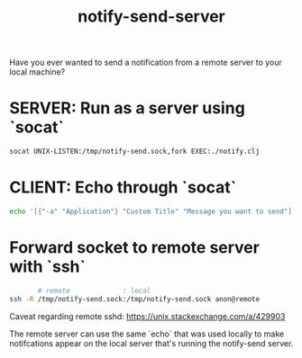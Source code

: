 #+title: notify-send-server
#+startup: fold indent
#+filetags: :github:project:

Have you ever wanted to send a notification from a remote server to your local machine?

* SERVER: Run as a server using `socat`
#+begin_src bash
socat UNIX-LISTEN:/tmp/notify-send.sock,fork EXEC:./notify.clj
#+end_src

* CLIENT: Echo through `socat`
#+begin_src bash
echo '[{"-a" "Application"} "Custom Title" "Message you want to send"]' | socat - UNIX-CONNECT:/tmp/notify-send.sock
#+end_src

* Forward socket to remote server with `ssh`
#+begin_src bash
       # remote             : local
ssh -R /tmp/notify-send.sock:/tmp/notify-send.sock anon@remote
#+end_src

Caveat regarding remote sshd:  https://unix.stackexchange.com/a/429903

The remote server can use the same `echo` that was used locally to make notifcations appear on the local server that's running the notify-send server.
